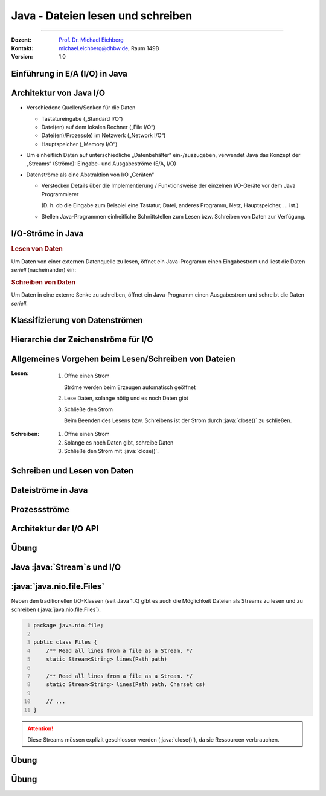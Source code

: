 .. meta::
    :version: renaissance
    :lang: de
    :author: Michael Eichberg
    :keywords: "Programmierung", "Java", "IO"
    :description lang=de: Lesen und Schreiben von Dateien in Java - Grundlagen
    :id: lecture-prog-java-ea
    :first-slide: last-viewed
    :master-password: WirklichSchwierig!

.. |html-source| source::
    :prefix: https://delors.github.io/
    :suffix: .html
.. |pdf-source| source::
    :prefix: https://delors.github.io/
    :suffix: .html.pdf
.. |at| unicode:: 0x40

.. role:: incremental
.. role:: eng
.. role:: ger
.. role:: red
.. role:: green
.. role:: obsolete
.. role:: peripheral
.. role:: monospaced
.. role:: java(code)
   :language: java
.. role:: console(code)
   :language: console



Java - Dateien lesen und schreiben
===========================================================

----

:Dozent: `Prof. Dr. Michael Eichberg <https://delors.github.io/cv/folien.de.rst.html>`__
:Kontakt: michael.eichberg@dhbw.de, Raum 149B
:Version: 1.0


.. supplemental::

    :Folien:

        |html-source|

        |pdf-source|

    ..
        :Kontrollfragen:

            .. source:: kontrollfragen.de.rst
                :path: relative
                :prefix: https://delors.github.io/
                :suffix: .html

        :Klausurvorbereitung:

            .. source:: klausurvorbereitung.de.rst
                :path: relative
                :prefix: https://delors.github.io/
                :suffix: .html

    :Fehler melden:
        https://github.com/Delors/delors.github.io/issues



.. class:: new-section

Einführung in E/A (:eng:`I/O`) in Java
------------------------------------------------


Architektur von Java I/O
--------------------------------


.. class:: incremental-list

- Verschiedene Quellen/Senken für die Daten
 
  - Tastatureingabe („Standard I/O“)
  - Datei(en) auf dem lokalen Rechner („File I/O“)
  - Datei(en)/Prozess(e) im Netzwerk („Network I/O“)
  - Hauptspeicher („Memory I/O“)
- Um einheitlich Daten auf unterschiedliche „Datenbehälter“ ein-/auszugeben, verwendet Java das Konzept der „Streams“ (Ströme): Eingabe- und Ausgabeströme (E/A, :eng:`I/O`)
- Datenströme als eine Abstraktion von I/O „Geräten“

  .. class:: incremental list-with-explanations

  - Verstecken Details über die Implementierung / Funktionsweise der einzelnen I/O-Geräte vor dem Java Programmierer
  
    (D. h. ob die Eingabe zum Beispiel eine Tastatur, Datei, anderes Programm, Netz, Hauptspeicher, … ist.)
  - Stellen Java-Programmen einheitliche Schnittstellen zum Lesen bzw. Schreiben von Daten zur Verfügung.
  


I/O-Ströme in Java
--------------------------------

.. rubric:: Lesen von Daten

Um Daten von einer externen Datenquelle zu lesen, öffnet ein Java-Programm einen Eingabestrom und liest die Daten *seriell* (nacheinander) ein:

.. rubric:: Schreiben von Daten

Um Daten in eine externe Senke zu schreiben, öffnet ein Java-Programm einen Ausgabestrom und schreibt die Daten *seriell*.



Klassifizierung von Datenströmen
--------------------------------

.. deck:: dd-margin-left-2em

    .. card::

        :Nach Datentyp:

            .. class:: incremental-list

            :Zeichenströme: lesen / schreiben :java:`char` (16-bit Unicode Zeichensatz).


                .. container:: incremental peripheral

                    :java:`java.io.Reader`/:java:`java.io.Writer` stellen die Schnittstelle und eine partielle Implementierung von Zeichenströmen zur Verfügung. 

                    Subklassen von :java:`Reader`/:java:`Writer` fügen neues Verhalten hinzu bzw. ändern dieses.

            :Byteströme: lesen / schreiben :java:`byte`\ s (8-bit).

                Werden zum Lesen bzw. Schreiben von Binärdaten, z.B. Bildern, benutzt.

                .. container:: incremental peripheral

                    :java:`java.io.InputStream`/:java:`java.io.OutputStream`: gemeinsame Schnittstelle und partielle Implementierung für alle Ströme zum Lesen bzw. Schreiben von Bytes.

                    Alle anderen Byteströme sind Unterklassen davon.

    .. card::

        :Nach Struktur der Ströme:

            .. class:: incremental-list

            :Datensenkeströme: Daten werden direkt von „physikalischer“ Datenquelle gelesen bzw. auf „physikalische“ Datensenke geschrieben
            
            
            :Prozessströme: Daten werden von anderen Strömen gelesen bzw. auf andere Ströme geschrieben

                Daten werden nach dem Lesen bzw. vor dem Schreiben gefiltert, gepuffert, bearbeitet, usw.



Hierarchie der Zeichenströme für I/O
------------------------------------------

.. deck::

    .. card::

        .. image:: images/readers_and_writers/readers.svg

    .. card::

        .. image:: images/readers_and_writers/writers.svg

    .. card::

        .. image:: images/input_and_output/input.svg

    .. card::

        .. image:: images/input_and_output/output.svg

.. image:: images/readers_and_writers/legend.svg
    :align: right



Allgemeines Vorgehen beim Lesen/Schreiben von Dateien
------------------------------------------------------------

.. class:: incremental-list 

:Lesen:

    .. class:: incremental-list list-with-explanations

    1. Öffne einen Strom
       
       Ströme werden beim Erzeugen automatisch geöffnet
    2. Lese Daten, solange nötig und es noch Daten gibt 
    3. Schließe den Strom

       Beim Beenden des Lesens bzw. Schreibens ist der Strom durch :java:`close()` zu schließen.

:Schreiben: 

    .. class:: incremental-list list-with-explanations  

    1. Öffne einen Strom
    2. Solange es noch Daten gibt, schreibe Daten
    3. Schließe den Strom mit :java:`close()`.

.. remember::
    :class: incremental

    Lesen/Schreiben von/auf Strömen haben unabhängig von Datentyp und Quelle bzw. Senke die gleiche Form.



Schreiben und Lesen von Daten 
------------------------------------------------

.. deck::

    .. card::

        .. compound::

            .. code:: java
                :number-lines:
                :class: copy-to-clipboard

                public interface InputStream {
                    public int read()
                    public int read(byte[] bbuf)
                    public int read(byte[] bbuf, int offset, int len)
                }


        .. compound::
            :class: incremental

            .. code:: java
                :number-lines:
                :class: copy-to-clipboard

                public interface Reader {
                    public int read()
                    public int read(char[] cbuf)
                    public int read(char[] cbuf, int offset, int len)
                }

        .. attention::
            :class: incremental

            Es gilt immer zu überprüfen ob auch die erwartete Anzahl an Bytes/Zeichen gelesen wurde.

    .. card::

        .. compound::

            .. code:: java
                :number-lines:
                :class: copy-to-clipboard

                public interface OutputStream {
                    public int write(int b)
                    public int write(byte[] bbuf)
                    public int write(byte[] bbuf, int offset, int len)
                }

        .. compound::
            :class: incremental

            .. code:: java
                :number-lines:
                :class: copy-to-clipboard

                public interface Writer {
                    public int write(int c)
                    public int write(char[] cbuf)
                    public int write(char[] cbuf, int offset, int len)
                }

        .. attention::
            :class: incremental

            Es gilt immer zu überprüfen ob auch die erwartete Anzahl an Bytes/Zeichen geschrieben wurde.


Dateiströme in Java
--------------------------------

.. deck::

    .. card::

        .. class:: incremental-list

        - Dateiströme sind Ein-/Ausgabe-Ströme, deren Quellen/Senken Dateien im Dateisystem sind:

        - :java:`FileReader` / :java:`FileWriter` für Lesen / Schreiben von Zeichen aus/in Dateien
        - :java:`FileInputStream` / :java:`FileOutputStream` für Lesen / Schreiben von Bytes von/in Dateien
        - Ein Dateistrom kann erzeugt werden, indem man die Quelle- bzw. Senke-Datei durch eines der folgenden Objekte als Parameter des Strom-Konstruktors übergibt:

        - Dateiname  (:java:`String`)
        - Datei-Objekt (:java:`java.io.File`)
        - Dateibeschreibung (:java:`java.io.FileDescriptor`)

        - Die Klasse :java:`java.nio.file.Files` bietet weitere Methoden (z. B. :java:`newInputStream(...)`, :java:`newBufferedWriter(...)`) zum Lesen und Schreiben von Dateien als Streams an.

    .. card::

        .. rubric:: Einfaches (ineffizientes) Beispiel

        .. code:: java
            :number-lines:
            :class: copy-to-clipboard

            void print(String fileName) throws IOException {
                try (FileReader in = new FileReader(fileName)) {
                    int b;
                    while ((b = in.read()) != -1) System.out.print(b); 
                }
            }


Prozessströme 
--------------------------------

.. deck::

    .. card::

        .. class:: incremental-list list-with-explanations

        - Ein Prozess-Strom enthält einen anderen (Daten- oder Prozess-)Strom

          Dieser dient als Quelle bzw. Senke.
        - Prozess-Ströme ändern Daten oder bieten Funktionalität:

          - Zwischenspeichern (Puffern) von Daten 
          - Zählen der gelesenen/geschriebenen Zeilen
          - Konvertierung zwischen Byte und Zeichen
          - Kompression, …

    .. card::

        .. rubric:: Pufferströme
        
        .. class:: incremental-list list-with-explanations

        - Ein Pufferstrom (z. B. :java:`BufferedInputStream` oder :java:`BufferedOutputStream`) kapselt einen anderen Datenstrom und einen internen Puffer
        - Beim ersten Lesen wird der Puffer vollständig gefüllt

          - Weitere Lese-Operationen liefern Bytes vom Puffer zurück, ohne vom unterliegenden Strom tatsächlich zu lesen.
          - Bei leerem Puffer wird erneut vom unterliegenden Strom gelesen
        - Beim Schreiben werden die Daten zuerst in dem internen Puffer gespeichert, bevor sie in den unterliegenden Strom geschrieben werden.

          - Nur wenn der Puffer voll ist, wird auf den unterliegenden Strom geschrieben
          - Sowie bei explizitem Aufruf der Methode :java:`flush()` oder :java:`close()`.

        .. important::
            :class: incremental

            Die richtige Puffergröße kann die Geschwindigkeit beim Lesen und Schreiben von Dateien **erheblich** beeinflussen (5-10x). Die richtige Puffergröße ist von vielen Faktoren abhängig liegt aber vermutlich zwischen 8KB und 64KB.


    .. card::

        .. rubric:: Einfaches Beispiel

        .. code:: java
            :number-lines:
            :class: copy-to-clipboard

            try(
                FileOutputStream fos = new FileOutputStream("Test.tmp");
                BufferedOutputStream bos = new BufferedOutputStream(fos);
                DataOutputStream out = new DataOutputStream(bos)
            ) {
                out.writeInt(9);
                out.writeDouble(Math.PI);
                out.writeBoolean(true);
            }
  
        .. code:: console
            :number-lines:
            :class: incremental

            $ hexdump Test.tmp
            0000000 0000 0900 0940 fb21 4454 182d 0001



Architektur der I/O API
--------------------------------

.. deck::

    .. card::

        Ströme können ineinander verschachtelt werden. 

        :peripheral:`Abstraktionsebenen, bei denen unterliegende „primitive“ Ströme von umschließenden („höheren“, komfortableren) Strömen benutzt werden („Prozessströme“).`


        .. code:: java
            :number-lines:
            :class: copy-to-clipboard

            // erzeugt gepufferten, komprimierenden Dateiausgabestrom 
            OutputStream out = new FileOutputStream(<filename>);
            var bout = new BufferedOutputStream(out);
            var zout = new ZipOutputStream(bout); 
            // … mehr Eigenschaften koennen dynamisch hinzugefuegt werden 
            // Die Stromeigenschaften sind unsichtbar fuer Klienten

    .. card::

        Die Technik, mit der erreicht wird, dass Ströme beliebig zur Laufzeit kombiniert werden können, ist nicht nur im Kontext von Strömen von Interesse. Es handelt sich um eine generelle Technik, um Objekte dynamisch mit Features zu erweiterten.

        .. container:: incremental

            In der Softwaretechnik werden solche Techniken in der Form so genannter *Design Patterns* (:ger:`Entwurfsmuster`) dokumentiert; d. h. wiederverwendbare, dokumentierte Designideen.

        .. container:: incremental
            
            Die oben genannte Technik bei Streams ist als „Decorator Pattern“ bekannt.



.. class:: exercises

Übung
---------

.. exercise:: Datei lesen und ausgeben

    Schreiben Sie ein Programm, dass eine Textdatei liest und die Zeilen in der Konsole ausgibt. Schreiben Sie vor jede Zeile die Zeilennummer. 

    .. example::

        Für folgende Datei (Autor: ChatGPT):

        :: 

            In Java springt der Code so leicht,
            Klammern tanzen, Ziel erreicht,
            Fehler? Nur ein Abenteuer vielleicht! 


        sollte folgende Ausgabe erzeugt werden:

        :: 

            1: In Java springt der Code so leicht,
            2: Klammern tanzen, Ziel erreicht,
            3: Fehler? Nur ein Abenteuer vielleicht!

    .. solution::
        :pwd: EinmalLesenUndAusgeben

        .. code:: java
            :number-lines:
            :class: copy-to-clipboard

            try(var fr = new FileReader("docutils.conf");
                var lnr = new LineNumberReader(fr)
            ) {
                String line;
                while ((line = lnr.readLine()) != null) {
                    System.out.println(lnr.getLineNumber() + ": " + line);
                }
            }






.. class:: new-section

Java :java:`Stream`\ s und I/O
------------------------------------------------



:java:`java.nio.file.Files`
----------------------------

Neben den traditionellen I/O-Klassen (seit Java 1.X) gibt es auch die Möglichkeit Dateien als Streams zu lesen und zu schreiben (:java:`java.nio.file.Files`).

.. code:: java
    :number-lines:

    package java.nio.file;

    public class Files {
        /** Read all lines from a file as a Stream. */
        static Stream<String> lines(Path path)

        /** Read all lines from a file as a Stream. */
        static Stream<String> lines(Path path, Charset cs)

        // ...
    }

.. attention::

    Diese Streams müssen explizit geschlossen werden (:java:`close()`), da sie Ressourcen verbrauchen.



.. class:: exercise

Übung
---------

.. exercise:: Streamverarbeitung von Dateien

    Schreiben Sie ein Programm, das eine Textdatei liest und die Zeilen in der Konsole ausgibt. Jeder Zeile soll weiterhin die Zeilennummer vorangestellt werden. Verwenden Sie dazu die Klasse `Files` und die Methode `lines`.

    .. example::

        Für folgende Datei (Autor: ChatGPT):

        :: 

            In Java springt der Code so leicht,
            Klammern tanzen, Ziel erreicht,
            Fehler? Nur ein Abenteuer vielleicht! 


        sollte folgende Ausgabe erzeugt werden:

        :: 

            1: In Java springt der Code so leicht,
            2: Klammern tanzen, Ziel erreicht,
            3: Fehler? Nur ein Abenteuer vielleicht!

    .. solution::
        :pwd: JavaIO-Streams

        .. rubric:: Lösung bei der Verwendung der JShell

        .. code:: java
            :number-lines:
            :class: copy-to-clipboard

            var c = 0; 
            Files.lines(path).map(l -> (++c) + ": " + l).forEach(System.out::println);

        .. rubric:: Allgemeine Lösung

        .. code:: java
            :number-lines:
            :class: copy-to-clipboard

            void printLinesWithLineNumber(Path path) throws IOException {
                final int[] c = {0}; 
                try (var s = Files.lines(path)) {
                    s.map(l -> (++c[0]) + ": " + l).forEach(System.out::println);
                }
            }

            printLinesWithLineNumber(new File("docutils.conf").toPath());


.. class:: exercise

Übung
---------

.. exercise:: Durchsuchen von Dateien

    Schreiben Sie ein Programm (Sie können die JShell benutzen), dass alle Textdateien (z. B. \*.rxt, \*.md oder \*.java) eines Verzeichnisses in Hinblick auf das Vorkommen eines bestimmten Wortes (z. B. Java) durchsucht. Geben Sie den Namen der Datei und eine Zeilennummer aus, in der das Wort vorkommt. Parallelisieren Sie die Suche wenn möglich.

    Relevante API: :java:`Files.walk`, :java:`Files.isRegularFile`, :java:`Files.lines`, :java:`Stream.filter`, :java:`Stream.map`, :java:`Stream.findAny`, :java:`Optional.isPresent`, :java:`Optional.get`, :java:`Optional.empty`

    .. hint::

        Sie müssen ggf. :java:`IOException`\ s explizit behandeln und in solchen Fällen zum Beispiel :java:`Optional.empty()` zurückgeben.

    .. solution::
        :pwd: JavaIO--DasWars

        .. rubric:: Lösung bei der Verwendung der JShell (Java 24)

        .. code::
            :number-lines:
            :class: copy-to-clipboard

            Files
                .walk(new File(".").toPath())
                .parallel()
                .filter(p -> Files.isRegularFile(p) && p.toString().endsWith(".rst"))
                .map(p -> {
                        try {
                            int[] c = {0};
                            return Files.lines(p)// DON'T USE .parallel() HERE!
                                    .map(l -> (++c[0]) + ": " + l)
                                    .filter(x -> x.contains("Java"))
                                    .map(x -> p + ":" + x)
                                    .findAny();
                        }
                        catch(Exception e){ 
                            System.out.println("Ignoring: "+p);
                            return Optional.empty();
                        }
                    })
                .filter(x -> x.isPresent())
                .map(x -> x.get())
                .forEach(System.out::println);